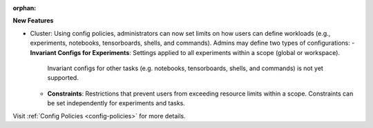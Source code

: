:orphan:

**New Features**

- Cluster: Using config policies, administrators can now set limits on how users can define workloads (e.g.,
  experiments, notebooks, tensorboards, shells, and commands). Admins may define two types of configurations:
  - **Invariant Configs for Experiments**: Settings applied to all experiments within a scope (global or workspace). 
    Invariant configs for other tasks (e.g. notebooks, tensorboards, shells, and commands) is not yet supported.
  - **Constraints**: Restrictions that prevent users from exceeding resource limits within a scope. Constraints can 
    be set independently for experiments and tasks.

Visit :ref:`Config Policies <config-policies>` for more details. 
